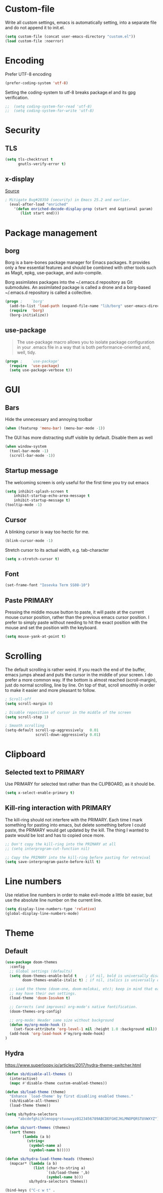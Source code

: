 * Custom-file
Write all custom settings, emacs is automatically setting, into a
separate file and do not append it to init.el.

#+BEGIN_SRC emacs-lisp
(setq custom-file (concat user-emacs-directory "custom.el"))
(load custom-file :noerror)
#+END_SRC

* Encoding
Prefer UTF-8 encoding
#+BEGIN_SRC emacs-lisp
  (prefer-coding-system 'utf-8)
#+END_SRC

Setting the coding-system to utf-8 breaks package.el and its gpg verification.
#+BEGIN_SRC emacs-lisp :tangle no
;;  (setq coding-system-for-read 'utf-8)
;;  (setq coding-system-for-write 'utf-8)
#+END_SRC

* Security
** TLS
#+BEGIN_SRC emacs-lisp
  (setq tls-checktrust t
        gnutls-verify-error t)
#+END_SRC

** x-display
[[http://seclists.org/oss-sec/2017/q3/422][Source]]

#+BEGIN_SRC emacs-lisp
; Mitigate Bug#28350 (security) in Emacs 25.2 and earlier.
  (eval-after-load "enriched"
    '(defun enriched-decode-display-prop (start end &optional param)
       (list start end)))
#+END_SRC

* Package management
** borg
Borg is a bare-bones package manager for Emacs packages. It provides
only a few essential features and should be combined with other tools
such as Magit, epkg, use-package, and auto-compile.

Borg assimilates packages into the ~/.emacs.d repository as Git
submodules. An assimilated package is called a drone and a borg-based
~/.emacs.d repository is called a collective.
#+END_QUOTE

#+BEGIN_SRC emacs-lisp
  (progn ;    `borg'
    (add-to-list 'load-path (expand-file-name "lib/borg" user-emacs-directory))
    (require  'borg)
    (borg-initialize))
#+END_SRC

** use-package
#+BEGIN_QUOTE
The use-package macro allows you to isolate package configuration in
your .emacs file in a way that is both performance-oriented and, well,
tidy.
#+END_QUOTE

#+BEGIN_SRC emacs-lisp
  (progn ;    `use-package'
    (require  'use-package)
    (setq use-package-verbose t))
#+END_SRC

* GUI
** Bars
Hide the unnecessary and annoying toolbar
#+BEGIN_SRC emacs-lisp
  (when (featurep 'menu-bar) (menu-bar-mode -1))
#+END_SRC

The GUI has more distracting stuff visible by default. Disable them as well
#+BEGIN_SRC emacs-lisp
  (when window-system
    (tool-bar-mode -1)
    (scroll-bar-mode -1))
#+END_SRC

** Startup message
The welcoming screen is only useful for the first time you try out emacs

#+BEGIN_SRC emacs-lisp
  (setq inhibit-splash-screen t
      inhibit-startup-echo-area-message t
      inhibit-startup-message t)
  (tooltip-mode -1)
#+END_SRC

** Cursor
A blinking cursor is way too hectic for me.
#+BEGIN_SRC emacs-lisp
  (blink-cursor-mode -1)
#+END_SRC

Stretch cursor to its actual width, e.g. tab-character
#+BEGIN_SRC emacs-lisp
(setq x-stretch-cursor t)
#+END_SRC

** Font
#+BEGIN_SRC emacs-lisp
  (set-frame-font "Iosevka Term SS08-10")
#+END_SRC

** Paste PRIMARY
Pressing the middle mouse button to paste, it will paste at the current mouse cursor position, rather than the previous emacs cursor position. I prefer to simply paste without needing to hit the exact position with the mouse and set the position with the keyboard.

#+BEGIN_SRC emacs-lisp
  (setq mouse-yank-at-point t)
#+END_SRC

* Scrolling
The default scrolling is rather weird. If you reach the end of the buffer, emacs jumps ahead and puts the cursor in the middle of your screen.
I do prefer a more common way. If the bottom is almost reached (scroll-margin), just do normal scrolling, line by line.
On top of that, scroll smoothly in order to make it easier and more pleasant to follow.

#+BEGIN_SRC emacs-lisp
  ; Scroll-off
  (setq scroll-margin 8)

  ; Disable reposition of cursor in the middle of the screen
  (setq scroll-step 1)

  ; Smooth scrolling
  (setq-default scroll-up-aggressively   0.01
                scroll-down-aggressively 0.01)
#+END_SRC

* Clipboard
** Selected text to PRIMARY
Use PRIMARY for selected text rather than the CLIPBOARD, as it should be.

#+BEGIN_SRC emacs-lisp
(setq x-select-enable-primary t)
#+END_SRC

** Kill-ring interaction with PRIMARY
The kill-ring should not interfere with the PRIMARY.
Each time I mark something for pasting into emacs, but delete something before I could paste, the PRIMARY would get updated by the kill. The thing I wanted to paste would be lost and has to copied once more.

#+BEGIN_SRC emacs-lisp
  ;; Don't copy the kill-ring into the PRIMARY at all
  ;; (setq interprogram-cut-function nil)

  ;; Copy the PRIMARY into the kill-ring before pasting for retreival
  (setq save-interprogram-paste-before-kill t)
#+END_SRC

* Line numbers
Use relative line numbers in order to make evil-mode a little bit easier, but use the absolute line number on the current line.

#+BEGIN_SRC emacs-lisp
  (setq display-line-numbers-type 'relative)
  (global-display-line-numbers-mode)
#+END_SRC

* Theme
** Default
#+BEGIN_SRC emacs-lisp
  (use-package doom-themes
    :config
    ;; Global settings (defaults)
    (setq doom-themes-enable-bold t    ; if nil, bold is universally disabled
          doom-themes-enable-italic t) ; if nil, italics is universally disabled

    ;; Load the theme (doom-one, doom-molokai, etc); keep in mind that each theme
    ;; may have their own settings.
    (load-theme 'doom-Iosvkem t)

    ;; Corrects (and improves) org-mode's native fontification.
    (doom-themes-org-config)

    ;; org-mode: Header same size without background
    (defun my/org-mode-hook ()
      (set-face-attribute 'org-level-1 nil :height 1.0 :background nil))
    (add-hook 'org-load-hook #'my/org-mode-hook)
  )
#+END_SRC

** Hydra
https://www.superloopy.io/articles/2017/hydra-theme-switcher.html

#+BEGIN_SRC emacs-lisp
(defun sb/disable-all-themes ()
  (interactive)
  (mapc #'disable-theme custom-enabled-themes))

(defun sb/load-theme (theme)
  "Enhance `load-theme' by first disabling enabled themes."
  (sb/disable-all-themes)
  (load-theme theme))

(setq sb/hydra-selectors
      "abcdefghijklmnopqrstuvwxyz0123456789ABCDEFGHIJKLMNOPQRSTUVWXYZ")

(defun sb/sort-themes (themes)
  (sort themes
        (lambda (a b)
          (string<
           (symbol-name a)
           (symbol-name b)))))

(defun sb/hydra-load-theme-heads (themes)
  (mapcar* (lambda (a b)
             (list (char-to-string a)
                   `(sb/load-theme ',b)
                   (symbol-name b)))
           sb/hydra-selectors themes))

(bind-keys ("C-c w t" .
            (lambda ()
              (interactive)
              (call-interactively
               (eval `(defhydra sb/hydra-select-themes
                        (:hint nil :color pink)
                        "Select Theme"
                        ,@(sb/hydra-load-theme-heads
                           (sb/sort-themes
                            (custom-available-themes)))
                        ("DEL" (sb/disable-all-themes))
                        ("RET" nil "done" :color blue)))))))

#+END_SRC

* No-littering
#+BEGIN_SRC emacs-lisp
  (use-package no-littering
    :config
    (require 'recentf)
    (add-to-list 'recentf-exclude no-littering-var-directory)
    (add-to-list 'recentf-exclude no-littering-etc-directory))
#+END_SRC

* Mode line
** doom-modeline
#+BEGIN_SRC emacs-lisp
  (use-package doom-modeline
    :hook (after-init . doom-modeline-init)
    :config
    (setq doom-modeline-height 15
          column-number-mode t))
#+END_SRC

** spaceline
#+BEGIN_SRC emacs-lisp
  (use-package spaceline-config
    :disabled t
    :config
    ;;(spaceline-emacs-theme)
    (spaceline-spacemacs-theme)
    (setq spaceline-highlight-face-func 'spaceline-highlight-face-evil-state))
#+END_SRC

#+BEGIN_SRC emacs-lisp
  (use-package spaceline-all-the-icons
    :disabled t
    :after spaceline
    :config (spaceline-all-the-icons-theme)
    (setq spaceline-responsive nil
          powerline-text-scale-factor 1.0
          ;; Known bug in all-the-icons font: separators don't align well
          ;; spaceline-all-the-icons-separator-type 'wave)
          spaceline-all-the-icons-separator-type 'none)
    (spaceline-toggle-all-the-icons-buffer-size-off))
#+END_SRC

* Backups
You probably can't have enough backups, keep a few versions around in your emacs-directory "backups".
In case no-littering is being used, store in in its var directory

#+BEGIN_SRC emacs-lisp
  (if (boundp 'no-littering-var-directory)
      (defvar --backup-directory (concat no-littering-var-directory "backups/"))
    (defvar --backup-directory (concat user-emacs-directory "backups/")))

  (if (not (file-exists-p --backup-directory))
          (make-directory --backup-directory t))
  (setq backup-directory-alist `(("." . ,--backup-directory)))
  (setq make-backup-files t               ; backup of a file the first time it is saved.
        backup-by-copying t               ; don't clobber symlinks
        version-control t                 ; version numbers for backup files
        delete-old-versions t             ; delete excess backup files silently
        delete-by-moving-to-trash t
        kept-old-versions 6               ; oldest versions to keep when a new numbered backup is made (default: 2)
        kept-new-versions 9               ; newest versions to keep when a new numbered backup is made (default: 2)
        )
#+END_SRC

* Autosave
Autosaves might come in handy, but stop spreading #filename#-files
everywhere. Put them all together in your emacs-directory under
auto-saves. In case the package no-littering is being used, use its
var-directory instead

#+BEGIN_SRC emacs-lisp
  (if (boundp 'no-littering-var-directory)
      (defvar --auto-save-directory (concat no-littering-var-directory "auto-save/"))
    (defvar --auto-save-directory (concat user-emacs-directory "auto-save/")))

  (if (not (file-exists-p --auto-save-directory))
          (make-directory --auto-save-directory t))
  (setq auto-save-file-name-transforms
      `((".*" ,--auto-save-directory t)))
  (setq auto-save-default t               ; auto-save every buffer that visits a file
        auto-save-timeout 60              ; number of seconds idle time before auto-save (default: 30)
        auto-save-interval 300            ; number of keystrokes between auto-saves (default: 300)
  )
#+END_SRC

* Lock Files
#+BEGIN_QUOTE
Emacs keeps track of files that you are currently editing by creating
a symbolic link that looks like .#-emacsa08196. Unlike AutoSave files
or BackupFiles, these cannot be moved to a different directory.
#+END_QUOTE

#+BEGIN_SRC emacs-lisp
(setq create-lockfiles nil)
#+END_SRC

* Undo
A really handy feature from vim is undo-tree. A undo-tree saves your history as a tree rather than a single time-line.
That way you can't destroy your progress if you go back in your history and make a change. You only split your undo-tree at that point in multiple branches.
The Emacs version is however a little unstable.

#+BEGIN_SRC emacs-lisp
  (use-package undo-tree
    :config
    (if (not (boundp 'no-littering-var-directory))
        (progn
          (defvar --undo-directory (concat user-emacs-directory "undo"))
          (setq undo-tree-history-directory-alist `(("." . ,--undo-directory)))))

    (setq undo-tree-auto-save-history t
          undo-tree-enable-undo-in-region nil
          undo-tree-visualizer-timestamps t
          undo-tree-visualizer-diff t)
    (global-undo-tree-mode))
#+END_SRC

* Revert
Automatically update buffer when the file was changed on disk

#+BEGIN_SRC emacs-lisp
  (global-auto-revert-mode 1)
#+END_SRC

* yes/no to y/n
Time is limited...

#+BEGIN_SRC emacs-lisp
(fset 'yes-or-no-p 'y-or-n-p)
#+END_SRC

* Buffer management
#+BEGIN_SRC emacs-lisp
(require 'uniquify)
(setq uniquify-buffer-name-style 'post-forward)
(setq uniquify-after-kill-buffer-p t)
#+END_SRC

** ibuffer
Replace the default buffer list with a nicer view

#+BEGIN_SRC emacs-lisp
  (require 'ibuffer)
  (global-set-key (kbd "C-x C-b") 'ibuffer)
#+END_SRC

** Perspective
#+BEGIN_QUOTE
This package provides tagged workspaces in Emacs, similar to
workspaces in windows managers such as Awesome and XMonad (and
somewhat similar to multiple desktops in Gnome or Spaces in OS X).
#+END_QUOTE

#+BEGIN_SRC emacs-lisp
    (use-package perspective
      :disabled t
      :init
      (persp-mode))
#+END_SRC

** Eyebrowse
Manage your window configuration in tabs.

#+BEGIN_SRC emacs-lisp
  (use-package eyebrowse
    :disabled t
    :diminish eyebrowse-mode
    :init
    (setq eyebrowse-keymap-prefix (kbd "C-c w"))
    (eyebrowse-mode t))
#+END_SRC

** windmove
Move point from window to window using Shift and the arrow keys

#+BEGIN_SRC emacs-lisp
  (when (fboundp 'windmove-default-keybindings)
    (windmove-default-keybindings))
#+END_SRC

** winner-mode
Allows to 'undo'/'redo' changes in the window configuration with the
key commands ‘C-c left’ and ‘C-c right’.

#+BEGIN_SRC emacs-lisp
  (when (fboundp 'winner-mode)
    (winner-mode 1))
#+END_SRC

** ace-window
Switch window in a precise manner

#+BEGIN_SRC emacs-lisp
  (use-package ace-window
    ;; :bind (("C-x C-o" . ace-window)
    ;;        ("C-x o" . ace-window))
    :config
    (setq aw-keys '(?j ?k ?l ?u ?i ?o ?p ?n ?m)))
#+END_SRC

* Garbage collection
** Startup
In init.el, the following encapsuates everything else to disable GC on startup

#+BEGIN_SRC emacs-lisp :tangle no
  (let ((gc-cons-threshold most-positive-fixnum))
    ;; existing init code
    )
#+END_SRC

** Minibuffer
Disable GC while minibuffer is open for helm and others
[[http://bling.github.io/blog/2016/01/18/why-are-you-changing-gc-cons-threshold/][Source]]

#+BEGIN_SRC emacs-lisp
(defun my-minibuffer-setup-hook ()
  (setq gc-cons-threshold most-positive-fixnum))

(defun my-minibuffer-exit-hook ()
  (setq gc-cons-threshold 800000))

(add-hook 'minibuffer-setup-hook #'my-minibuffer-setup-hook)
(add-hook 'minibuffer-exit-hook #'my-minibuffer-exit-hook)
#+END_SRC

* Ivy, Counsel & Swiper
#+BEGIN_QUOTE
Ivy is a generic completion mechanism for Emacs. While it operates
similarly to other completion schemes such as icomplete-mode, Ivy aims
to be more efficient, smaller, simpler, and smoother to use yet highly
customizable.
#+END_QUOTE

#+BEGIN_SRC emacs-lisp
  (use-package ivy
    :init
    (ivy-mode 1)
    :config
    (define-key ivy-minibuffer-map (kbd "C-h") 'ivy-backward-delete-char)
    (setq ivy-use-virtual-buffers t
          ivy-display-style 'fancy
          enable-recursive-minibuffers t)
    :bind (:map ivy-minibuffer-map
                ("C-r" . ivy-previous-line-or-history)
                ("M-r" . ivy-reverse-i-search)
                ("M-y" . ivy-next-line))
    :bind (:map ivy-switch-buffer-map
                ("C-k" . ivy-switch-buffer-kill)))
#+END_SRC

** Counsel
Enable fuzzy search in the autocompletion of M-x as well as some other useful commands

#+BEGIN_SRC emacs-lisp
    (use-package counsel
      :after ivy
      :bind
      (("M-y" . counsel-yank-pop)
       ("M-x" . counsel-M-x)
       ("C-x C-f" . counsel-find-file)))
#+END_SRC

** Swiper
Swiper makes the default search with C-s really neat.

#+BEGIN_SRC emacs-lisp
  (use-package swiper
    :after evil
    :after ivy
    :bind
    ("\C-s" . swiper))
#+END_SRC

** Ivy-rich
#+BEGIN_SRC emacs-lisp
  (use-package ivy-rich
    :after ivy
    :init
    (ivy-rich-mode 1))
#+END_SRC

** Fuzzy match
#+BEGIN_SRC emacs-lisp
  (use-package flx
    :disabled t
    :init
    (setq ivy-re-builders-alist
        '((ivy-switch-buffer . ivy--regex-plus)
          (t . ivy--regex-fuzzy))))
#+END_SRC

* Project management
#+BEGIN_SRC emacs-lisp
  (use-package projectile
    :bind (:map projectile-mode-map
                ("C-c p" . 'projectile-command-map))
    :config
    (setq projectile-globally-ignored-directories
          (append '(".git"
                    ".ccls-cache"
                    ".cquery_cached_index"
                    "build"
                    "target"
                    "venv")))
    (projectile-mode))
#+END_SRC

** Ivy integration
#+BEGIN_QUOTE
Projectile has native support for using ivy as its completion system. Counsel-projectile provides further ivy integration into projectile by taking advantage of ivy's support for selecting from a list of actions and applying an action without leaving the completion session. Concretely, counsel-projectile defines replacements for existing projectile commands as well as new commands that have no projectile counterparts. A minor mode is also provided that adds key bindings for all these commands on top of the projectile key bindings.
#+END_QUOTE

#+BEGIN_SRC emacs-lisp
  (use-package counsel-projectile
    :after ivy
    :config
    (counsel-projectile-mode))
#+END_SRC

** Silversearcher dependency
#+BEGIN_SRC emacs-lisp
  (use-package ag)
#+END_SRC

* Evil-Mode (VIM)

#+BEGIN_SRC emacs-lisp
  (use-package evil
    :init
    :config
    (evil-mode 1)
    (evil-define-key 'normal org-mode-map (kbd "TAB") 'org-cycle) ; cycle
    :bind (:map evil-normal-state-map
                ("j" . evil-next-visual-line)
                ("k" . evil-previous-visual-line)
                ("*" . (lambda () (interactive) (swiper (format "\\<%s\\>" (thing-at-point 'symbol)))))
                ("#" . (lambda () (interactive) (swiper (format "\\<%s\\>" (thing-at-point 'word)))))
           :map evil-insert-state-map
                ("C-h" . delete-backward-char)))
#+END_SRC

** Leader
Add a leader key
#+BEGIN_SRC emacs-lisp
  (use-package evil-leader
    :after evil
    :config
    (global-evil-leader-mode)
    (evil-leader/set-leader ",")
    (evil-leader/set-key
      "e" 'counsel-find-file
      "b" 'ivy-switch-buffer
      "B" 'ivy-switch-buffer-other-window
      "k" 'kill-buffer))
#+END_SRC

** Surround
#+BEGIN_SRC emacs-lisp
  (use-package evil-surround
    :after evil
    :config
    (global-evil-surround-mode 1))
#+END_SRC

** Exit insert mode with 'jk'
Exit insert mode by rolling over 'j', 'k'. Since it's not common (for me) to
press these keys consecutively, this is a comfortable way of exiting insert mode.
#+BEGIN_SRC emacs-lisp
  (use-package key-chord
    :after evil
    :config
    (setq key-chord-two-keys-delay 0.5)
    (key-chord-define evil-insert-state-map "jk" 'evil-normal-state)
    (key-chord-mode 1))
#+END_SRC

** Comments
It is really handy to mark regions as comments based on the source file type
#+BEGIN_SRC emacs-lisp
  (use-package evil-commentary
    :after evil
    :config
    (evil-commentary-mode))
#+END_SRC

** Matchit
Use '%' to jump between matching tags
#+BEGIN_SRC emacs-lisp
  (use-package evil-matchit
    :after evil
    :config
    (global-evil-matchit-mode 1))
#+END_SRC

** Args
Enable arguments as motion and text objects
#+BEGIN_SRC emacs-lisp
      (use-package evil-args
        :config
        (define-key evil-inner-text-objects-map "a" 'evil-inner-arg)
        (define-key evil-outer-text-objects-map "a" 'evil-outer-arg))
#+END_SRC

** Goggles
A little animation when you yank/kill something so that you see the scope of
that operation
#+BEGIN_SRC emacs-lisp
      (use-package evil-goggles
        :config
        (evil-goggles-mode)

        ;; optionally use diff-mode's faces; as a result, deleted text
        ;; will be highlighed with `diff-removed` face which is typically
        ;; some red color (as defined by the color theme)
        ;; other faces such as `diff-added` will be used for other actions
        (evil-goggles-use-diff-faces))
#+END_SRC

** evil-snipe
Evil-snipe emulates vim-seek and/or vim-sneak in evil-mode. It provides 2-character motions for quickly (and more accurately) jumping around text.
#+BEGIN_SRC emacs-lisp
  (use-package evil-snipe
    :after evil
    :init
    (evil-snipe-mode +1)
    :config
    (evil-snipe-override-mode 1)
    (setq evil-snipe-scope 'visible))
#+END_SRC

* Hydra
#+BEGIN_SRC emacs-lisp
  (use-package hydra)
#+END_SRC

** Window
#+BEGIN_SRC emacs-lisp
  (defhydra hydra-window ()
     "
  Movement^^        ^Split^         ^Switch^      ^Resize^
  ----------------------------------------------------------------
  _h_ ←           _v_ertical      _b_uffer        _q_ X←
  _j_ ↓           _x_ horizontal  _f_ind files    _w_ X↓
  _k_ ↑           _z_ undo        _a_ce 1         _e_ X↑
  _l_ →           _Z_ reset       _s_wap          _r_ X→
  _F_ile project  _D_lt Other     _S_ave          max_i_mize
  _SPC_ cancel    _o_nly this     _d_elete
  "
     ("h" windmove-left )
     ("j" windmove-down )
     ("k" windmove-up )
     ("l" windmove-right )
     ("q" hydra-move-splitter-left)
     ("w" hydra-move-splitter-down)
     ("e" hydra-move-splitter-up)
     ("r" hydra-move-splitter-right)
     ("b" ivy-switch-buffer)
     ("f" counsel-find-file)
     ("F" projectile-find-file)
     ("a" (lambda ()
            (interactive)
            (ace-window 1)
            (add-hook 'ace-window-end-once-hook
                      'hydra-window/body))
         )
     ("v" (lambda ()
            (interactive)
            (split-window-right)
            (windmove-right))
         )
     ("x" (lambda ()
            (interactive)
            (split-window-below)
            (windmove-down))
         )
     ("s" (lambda ()
            (interactive)
            (ace-window 4)
            (add-hook 'ace-window-end-once-hook
                      'hydra-window/body)))
     ("S" save-buffer)
     ("d" delete-window)
     ("D" (lambda ()
            (interactive)
            (ace-window 16)
            (add-hook 'ace-window-end-once-hook
                      'hydra-window/body))
         )
     ("o" delete-other-windows)
     ("i" ace-maximize-window)
     ("z" (progn
            (winner-undo)
            (setq this-command 'winner-undo))
     )
     ("Z" winner-redo)
     ("SPC" nil))

  (global-set-key (kbd "C-c t") #'hydra-window/body)
#+END_SRC

** Often used files
#+BEGIN_SRC emacs-lisp
  (defhydra hydra-edit-often (:hint nil)

    "Edit often used files"
    ("e"  (find-file "~/.emacs.d/config.org") "emacs" :color blue)
    ("i"  (find-file "~/.emacs.d/org/inbox.org") "inbox" :color blue)
    ("w"  (find-file "~/.emacs.d/org/work.org") "work" :color blue)
    ("h"  (find-file "~/.emacs.d/org/home.org") "home" :color blue)

    ("q"   quit-window "quit" :color teal))

  (global-set-key (kbd "C-c n") #'hydra-edit-often/body)
#+END_SRC

* Which-key
When you pause in the middle of a key-combo, display a available
keybindings that you could continue with.

#+BEGIN_SRC emacs-lisp
  (use-package which-key
    :defer 0.2
    :diminish
    :config (which-key-mode))
#+END_SRC

* Spell checking
Enable on the fly spell checking with a special mode for source code to check in comments

#+BEGIN_SRC emacs-lisp
  (add-hook 'text-mode-hook 'turn-on-flyspell)
  (add-hook 'prog-mode-hook 'flyspell-prog-mode)
#+END_SRC

* Markdown-Mode
#+BEGIN_SRC emacs-lisp
  (use-package markdown-mode
    :defer t
    :commands
    (markdown-mode gfm-mode)
    :mode
    (("README\\.md\\'" . gfm-mode)
    ("\\.md\\'" . markdown-mode)
    ("\\.markdown\\'" . markdown-mode))
    :init
    (setq markdown-command "multimarkdown"))
#+END_SRC

* Org-Mode
** Autosave on task changes
[[https://emacs.stackexchange.com/questions/21754/how-to-automatically-save-all-org-files-after-marking-a-repeating-item-as-done-i][Source]]

#+BEGIN_SRC emacs-lisp
  (defmacro η (fnc)
    "Return function that ignores its arguments and invokes FNC."
    `(lambda (&rest _rest)
       (funcall ,fnc)))

  (advice-add 'org-deadline       :after (η #'org-save-all-org-buffers))
  (advice-add 'org-schedule       :after (η #'org-save-all-org-buffers))
  (advice-add 'org-store-log-note :after (η #'org-save-all-org-buffers))
  (advice-add 'org-todo           :after (η #'org-save-all-org-buffers))
#+END_SRC

** Misc

#+BEGIN_SRC emacs-lisp
  (setq org-directory "~/.emacs.d/org/")

  ;; Wrap lines
  (add-hook 'org-mode-hook 'visual-line-mode)
  ;; Force smart indentation
  (add-hook 'org-mode-hook 'org-indent-mode)

  ; Highight codeblocks
  (setq org-src-fontify-natively t
        org-src-tab-acts-natively t)

  ;; Set default column view headings: Task Total-Time Time-Stamp
  (setq org-columns-default-format "%50ITEM(Task) %10CLOCKSUM %16TIMESTAMP_IA")

  ;; Enable automatic line breaking
  (add-hook 'org-mode-hook 'auto-fill-mode)
#+END_SRC

** Bibtex
#+BEGIN_SRC emacs-lisp
  (use-package org-ref
    :defer t
    :commands
    (org-ref)
    :init
    (setq org-ref-completion-library 'org-ref-ivy-cite)
    :config
    (require 'org-ref-pdf)
    (setq reftex-default-bibliography '("~/.emacs.d/bibliography/references.bib"))
    (setq org-ref-bibliography-notes "~/.emacs.d/bibliography/notes.org"
          org-ref-default-bibliography '("~/.emacs.d/bibliography/references.bib")
          org-ref-pdf-directory "~/uni/Master/Thesis/paper/")
  )
#+END_SRC

** States & Tags
Startgroup-endgroup tags are mutually exclusive. You can't be at the
same place at the same time.

#+BEGIN_SRC emacs-lisp
    ;; Tags
  (setq org-tag-alist '((:startgroup)
                        ("@errand" . ?e)
                        ("@uni" . ?u)
                        ("@work" . ?w)
                        ("@home" . ?H)
                        (:endgroup)
                        ("PHONE" . ?p)
                        ("Emacs" . ?c)
                        ("EMAIL" .?m)
                        ("READING" .?r)
                        ("FLAGGED" .??)
                        ("PERSONAL" .?P)
                        ("NOTE" .?n)
                        ("UNI" .?U)
                        ("WORK" .?W)
                        ))

    ;; States
    (setq org-todo-keywords
           '((sequence "TODO(t)"
                       "NEXT(n)"
                       "WAIT(w@/!)"
                       "SOMEDAY(s/!)"
                       "PROJ(p)"
                       "|"
                       "DONE(d@/!)"
                       "CANCELED(c@)")))
#+END_SRC
** Babel
Enable the execution of python code blocks inside org-mode

#+BEGIN_SRC emacs-lisp
  (org-babel-do-load-languages
   'org-babel-load-languages
   '((python . t)
     (shell . t)
     (dot . t)))
#+END_SRC

** Open code in same window
When editing a code block with C-c ', open it in the current window.

#+BEGIN_SRC emacs-lisp
(setq org-src-window-setup 'current-window)
#+END_SRC

** Capture
#+BEGIN_SRC emacs-lisp
  (setq org-default-inbox-file (concat org-directory "inbox.org"))
  (setq org-default-notes-file (concat org-directory "/notes.org"))
  (setq org-default-journal-file (concat org-directory "/journal.org"))

  (define-key global-map "\C-cc" 'org-capture)
  ;; Insert mode in capture mode
  (add-hook 'org-capture-mode-hook 'evil-insert-state)
  ;; Insert mode when adding headers
  (add-hook 'org-insert-heading-hook 'evil-insert-state)
#+END_SRC

*** Capture-Templates
**** Initialize
#+BEGIN_SRC emacs-lisp
  (setq org-capture-templates nil)
#+END_SRC

**** Article (a)
#+BEGIN_SRC emacs-lisp
  (add-to-list 'org-capture-templates
               '("a" "Article" entry
                 (file+headline org-default-inbox-file "Article")
                 "* %^{Title} %(org-set-tags)  :article: \n:PROPERTIES:\n:Created: %U\n:Linked: %a\n:END:\n%i\nBrief description:\n%?"
                 :prepend t
                 :empty-lines 1
                 :created t))
#+END_SRC

**** Book (b)
#+BEGIN_SRC emacs-lisp
  (add-to-list 'org-capture-templates
               '("b" "Books to read" entry
                 (file org-default-inbox-file)
                 "* %^{Title}\nby %^{Author}\n%^{Link}\nAdded: %U\n%^{Description}"))
#+END_SRC

**** Code (C)
#+BEGIN_SRC emacs-lisp
  (add-to-list 'org-capture-templates
               '("C" "Code" entry
                 (file org-default-inbox-file)
                 "* %^{TITLE} %(org-set-tags)  :code:\n:PROPERTIES:\n:Created: %U\n:END:\n%i\#+BEGIN_SRC %^{language}\n%?\n\#END_SRC"
                 :prepend t
                 :empty-lines 1
                 :created t
                 :kill-buffer t))
#+END_SRC

**** Todo (t)
#+BEGIN_SRC emacs-lisp
  (add-to-list 'org-capture-templates
               '("t" "Todo [inbox]" entry
                 (file org-default-inbox-file)
                 "* TODO %?\n%U\n%a\n"
                 :clock-in t
                 :clock-resume t))
#+END_SRC

**** Habit (h)
#+BEGIN_SRC emacs-lisp
  (add-to-list 'org-capture-templates
               '("h" "Habit" entry
                 (file org-default-inbox-file)
                 "* NEXT %?\n%U\n%a\nSCHEDULED: %(format-time-string \"%<<%Y-%m-%d %a .+1d/3d>>\")\n:PROPERTIES:\n:STYLE: habit\n:REPEAT_TO_STATE: NEXT\n:END:\n"))
#+END_SRC

**** Meeting (m)
#+BEGIN_SRC emacs-lisp
  (add-to-list 'org-capture-templates
               '("m" "Meeting" entry
                 (file org-default-inbox-file)
                 "* MEETING with %? :MEETING:\n%t"
                 :clock-in t
                 :clock-resume t))
#+END_SRC

**** Phone call (p)
#+BEGIN_SRC emacs-lisp
  (add-to-list 'org-capture-templates
               '("p" "Phone call" entry
                 (file org-default-inbox-file)
                 "* PHONE %? :PHONE:\n%U"
                 :clock-in t
                 :clock-resume t))
#+END_SRC

**** Journal (j)
#+BEGIN_SRC emacs-lisp
  (add-to-list 'org-capture-templates
               '("j" "Journal" entry
                  (file+datetree org-default-journal)
                  "* %?\n%U\n"
                  :clock-in t
                  :clock-resume t))
#+END_SRC

**** Note to currently clocked (n)
#+BEGIN_SRC emacs-lisp
  (add-to-list 'org-capture-templates
               '("n" "Note to currently clocked" entry
                 (clock)
                 "* %? :NOTE:\n%U\n%a\n"))
#+END_SRC

**** Note (N)
#+BEGIN_SRC emacs-lisp
  (add-to-list 'org-capture-templates
               '("N" "Notes" entry
                 (file+datetree org-default-notes-file)
                 "* %? :NOTE:\n%U\n%a\n"
                 :clock-in t
                 :clock-resume t))
#+END_SRC

** Clocking
*** Set NEXT when clocking in
When a task gets clocked in, automatically set its state to NEXT.

#+BEGIN_SRC emacs-lisp
  (defun clock-in-to-next (kw)
    "Switch a task from TODO to NEXT when clocking in.
     Switch projects and subprojects from NEXT back to TODO"
    (when (not (and (boundp 'org-capture-mode) org-capture-mode))
      (cond
       ((member (org-get-todo-state) (list "TODO"))
        "NEXT")
       ((member (org-get-todo-state) (list "NEXT"))
        "TODO"))))

  (setq org-clock-in-switch-to-state 'clock-in-to-next)
#+END_SRC

*** Automatically clock out when DONE
When a tasks gets flagged as done, automatically clock out of that
tasks.

#+BEGIN_SRC emacs-lisp
  (setq org-clock-out-when-done t)
#+END_SRC

*** Timer time-out when idle
If idle for more than 15 minutes, resolve the things by asking what to
do with the clock time.

#+BEGIN_SRC emacs-lisp
  (setq org-clock-idle-time 15)
#+END_SRC

*** Effort estimate selection
Make common times available to quickly select

#+BEGIN_SRC emacs-lisp
  (setq org-global-properties
        '(("Effort_ALL" .
           "0:10 0:15 0:20 0:30 0:45 1:00 2:00 3:00 4:00")))
#+END_SRC

*** Hydra
Make common clocking options available on F2.

#+BEGIN_SRC emacs-lisp
  (defhydra hydra-org (:color blue :timeout 12 :columns 4)
    "Org commands"
    ("i" (lambda () (interactive) (org-clock-in '(4))) "Clock in")
    ("o" org-clock-out "Clock out")
    ("q" org-clock-cancel "Cancel a clock")
    ("<f2>" org-clock-in-last "Clock in the last task")
    ("j" (lambda () (interactive) (org-clock-goto '(4))) "Go to a clock")
    ("m" make-this-message-into-an-org-todo-item "Flag and capture this message"))

  (global-set-key (kbd "<f2>") 'hydra-org/body)
#+END_SRC

** Agenda
*** Shortcuts
Have the default agenda-view one key away is really helpful to
reference it regularly

#+BEGIN_SRC emacs-lisp
  (global-set-key (kbd "<f1>")
                  '(lambda (&optional arg) (interactive "P")
                     (org-agenda arg " ")))
#+END_SRC

#+BEGIN_SRC emacs-lisp
  (setq org-agenda-files (list org-directory))
  (define-key global-map "\C-ca" 'org-agenda)
#+END_SRC

*** Habit
#+BEGIN_SRC emacs-lisp
  (require 'org-habit)
  (setq org-modules '(org-habit))
  (setq org-habit-show-habits-only-for-today t)
  (add-hook 'org-agenda-mode-hook
            (lambda ()
              (define-key org-agenda-mode-map "j" 'org-agenda-next-item)
              (define-key org-agenda-mode-map "k" 'org-agenda-previous-item)
              ))
#+END_SRC

*** Views
#+BEGIN_SRC emacs-lisp
  ;; Compact the block agenda view
  (setq org-agenda-compact-blocks t)
  ;; Hide tags that are already the category
  (setq org-agenda-hide-tags-regexp "work\\|home\\|uni\\|Emacs")
#+END_SRC

**** Super-Agenda
#+BEGIN_SRC emacs-lisp
  (use-package org-super-agenda
    :config (org-super-agenda-mode))
#+END_SRC

**** Custom views
#+BEGIN_SRC emacs-lisp
  ;; Custom agenda command definitions
  (setq org-agenda-custom-commands
        '(("h" "Habits" agenda "STYLE=\"habit\""
           ((org-agenda-overriding-header "Habits")
            (org-agenda-sorting-strategy
             '(todo-state-down effort-up category-keep))))
          ("N" "Notes" tags "NOTE"
           ((org-agenda-overriding-header "Notes")
            (org-tags-match-list-sublevels t)))
          ("U" "Export Schedule" ((agenda "" ((org-agenda-overriding-header "Today's Schedule:")
                                              (org-agenda-span 'day)
                                              (org-agenda-ndays 1)
                                              (org-agenda-start-on-weekday nil)
                                              (org-agenda-start-day "+0d")
                                              (org-agenda-todo-ignore-deadlines nil)))
                                  (tags-todo "-INACTIVE-CANCELLED-ARCHIVE/!NEXT"
                                             ((org-agenda-overriding-header "Next Tasks:")
                                              ))
                                  (tags "REFILE-ARCHIVE-REFILE=\"nil\""
                                        ((org-agenda-overriding-header "Tasks to Refile:")
                                         (org-tags-match-list-sublevels nil)))
                                  (tags-todo "-INACTIVE-HOLD-CANCELLED-REFILE-ARCHIVEr/!"
                                             ((org-agenda-overriding-header "Active Projects:")
                                              (org-agenda-skip-function #'my-org-agenda-skip-all-siblings-but-first)))
                                  )
           ((org-agenda-start-with-log-mode t)
            (org-agenda-log-mode-items '(clock))
            (org-agenda-todo-ignore-deadlines 'near)
            (org-agenda-todo-ignore-scheduled t)))
          ("x" "Simple agenda" ((agenda "") (alltodo))
           ((org-agenda-ndays 10)
            (org-agenda-start-on-weekday nil)
            (org-agenda-start-day "-1d")
            (org-agenda-start-with-log-mode t)
            (org-agenda-log-mode-items '(closed clock state)))
           )

        (")" "Block agenda"
           ((tags-todo "+@phone")
            (tags-todo "+@work")
            (tags-todo "+@home"))
            (tags-todo "+@uni")
            (tags-todo "+@coding")
            (tags-todo "+@writing")
            (tags-todo "+@computer")
           ((org-agenda-sorting-strategy '(priority-down effort-down))
            (sacha/org-agenda-limit-items nil)))

          (" " "Super agenda" (
                               (agenda "" ((org-agenda-span 'day)

                        (org-super-agenda-groups
                         '((:name "Today"
                                  :time-grid t
                                  :date today
                                  :todo "TODAY"
                                  :scheduled today
                                  :order 1
                                  )))))
            (alltodo "" ((org-agenda-overriding-header "")
                         (org-super-agenda-groups
                          '((:name "Next to do"
                                   :todo "NEXT"
                                   :order 1)
                            (:name "Important"
                                   :tag "Important"
                                   :priority "A"
                                   :order 6)
                            (:name "Due Today"
                                   :deadline today
                                   :order 2)
                            (:name "Due Soon"
                                   :deadline future
                                   :order 8)
                            (:name "Overdue"
                                   :deadline past
                                   :order 7)
                            (:name "Assignments"
                                   :tag "Assignment"
                                   :order 10)
                            (:name "work"
                                   :tag "work"
                                   :order 12)
                            (:name "uni"
                                   :tag "uni"
                                   :order 14)
                            (:name "work"
                                   :tag "work"
                                   :order 14)
                            (:name "Emacs"
                                   :tag "Emacs"
                                   :order 16)
                            (:name "Research"
                                   :tag "Research"
                                   :order 18)
                            (:name "To read"
                                   :tag "Read"
                                   :order 30)

                            (:order-multi (40 (:name "Done today"
                                                     :and (:regexp "State \"DONE\""
                                                                   :log t))
                                              (:name "Clocked today"
                                                     :log t
                                                     )))
                            (:name "Waiting"
                                   :todo "WAITING"
                                   :order 20)
                            (:name "Refile"
                                   :tag "REFILE"
                                   :order 50)
                            (:name "trivial"
                                   :priority<= "C"
                                   :tag ("Trivial" "Unimportant")
                                   :todo ("SOMEDAY" )
                                   :order 90)
                            (:discard (:tag ("Chore" "Routine" "Daily")))
                            ))
                         )))
           )

          ))
#+END_SRC

** Refile
[[http://doc.norang.ca/org-mode.html#Refiling]]

#+BEGIN_SRC emacs-lisp
  ; Targets include this file and any file contributing to the agenda - up to 9 levels deep
  (setq org-refile-targets (quote ((nil :maxlevel . 9)
                                   (org-agenda-files :maxlevel . 9))))

  ; Allow refile to create parent tasks with confirmation
  (setq org-refile-allow-creating-parent-nodes (quote confirm))

  (defun exclude_done_from_refile ()
    "Exclude todo keywords with a done state from refile targets"
    (not (member (nth 2 (org-heading-components)) org-done-keywords)))

  (setq org-refile-target-verify-function 'exclude_done_from_refile)

  (evil-leader/set-key
    "a" 'org-archive-subtree-default)
#+END_SRC

** LibreOffice
*** odt
#+BEGIN_SRC emacs-lisp
  (require 'ox-odt)
#+END_SRC

*** ods
#+BEGIN_SRC emacs-lisp
  (defun org-export-to-ods ()
    (interactive)
    (let ((csv-file "data.csv"))
      (org-table-export csv-file "orgtbl-to-csv")))
#+END_SRC

** Presentation
*** Reveal.js
Export the presentation as fancy Javascript with syntax highlighting and LaTex support for formulas.

ox-reveal has some dependency issues with org-mode from melpa
#+BEGIN_SRC emacs-lisp
  (use-package ox-reveal
    :disabled t
    :init
    ;; Enable syntax highlighting
    (use-package htmlize)
    :config
    (setq org-reveal-root "file:///home/taschenb/projects/reveal.js/"
          org-reveal-theme "simple")
    (setq org-reveal-mathjax t
          org-reveal-mathjax-url "file:///home/taschenb/projects/MathJax/MathJax.js?config=TeX-AMS-MML_HTMLorMML")
  )
#+END_SRC

** LaTex
*** Preview LaTex fragments
Scale it for a better fitting integration

#+BEGIN_SRC emacs-lisp
  (setq org-format-latex-options (plist-put org-format-latex-options :scale 1.3))
#+END_SRC

*** Highlight inline LaTex
#+BEGIN_SRC emacs-lisp
  (setq org-highlight-latex-and-related '(latex))
#+END_SRC

*** tikz
For documentation work it is really helpful to have some graphical
stuff at your disposal.

Enable tikz as default package for LaTex
#+BEGIN_SRC emacs-lisp
  (add-to-list 'org-latex-packages-alist
               '("" "tikz" t))
#+END_SRC

Enable tikzpicture environment for previewing
#+BEGIN_SRC emacs-lisp
  (eval-after-load "preview"
    '(add-to-list 'preview-default-preamble "\\PreviewEnvironment{tikzpicture}" t))
#+END_SRC

Because dvipng can't handle tikz, use imagemagick
#+BEGIN_SRC emacs-lisp
   (setq org-latex-create-formula-image-program 'imagemagick)
#+END_SRC

** Timestamps in export
#+BEGIN_SRC emacs-lisp
  (defun org-export-filter-timestamp-remove-brackets (timestamp backend info)
    "removes relevant brackets from a timestamp"
    (cond
     ((org-export-derived-backend-p backend 'latex)
      (replace-regexp-in-string "[<>]\\|[][]" "" timestamp))
     ((org-export-derived-backend-p backend 'html)
      (replace-regexp-in-string "&[lg]t;\\|[][]" "" timestamp))))

  (eval-after-load 'ox '(add-to-list
                         'org-export-filter-timestamp-functions
                         'org-export-filter-timestamp-remove-brackets))

  (setq-default org-display-custom-times t)
  ;;; Before you ask: No, removing the <> here doesn't work.
  (setq org-time-stamp-custom-formats
        '("<%d %b %Y>" . "<%d/%m/%y %a %H:%M>"))
#+END_SRC

* Syntax-Checking
#+BEGIN_SRC emacs-lisp
  (use-package flycheck
    :init
    (setq flycheck-mode-line
          '(:eval
            (pcase flycheck-last-status-change
              (`not-checked nil)
              (`no-checker (propertize " -" 'face 'warning))
              (`running (propertize " " 'face 'success))
              (`errored (propertize " !" 'face 'error))
              (`finished
               (let* ((error-counts (flycheck-count-errors flycheck-current-errors))
                      (no-errors (cdr (assq 'error error-counts)))
                      (no-warnings (cdr (assq 'warning error-counts)))
                      (face (cond (no-errors 'error)
                                  (no-warnings 'warning)
                                  (t 'success))))
                 (propertize (format " %s/%s" (or no-errors 0) (or no-warnings 0))
                             'face face)))
              (`interrupted " -")
              (`suspicious '(propertize " ?" 'face 'warning)))))
    (add-hook 'after-init-hook #'global-flycheck-mode))
#+END_SRC
** Hydra
#+BEGIN_SRC emacs-lisp
  (defhydra hydra-flycheck (:color blue)
    "
    ^
    ^Flycheck^          ^Errors^            ^Checker^
    ^────────^──────────^──────^────────────^───────^─────
    _q_ quit            _p_ previous        _?_ describe
    _M_ manual          _n_ next            _d_ disable
    _v_ verify setup    _f_ check           _m_ mode
    ^^                  _l_ list            _s_ select
    ^^                  ^^                  ^^
    "
    ("q" nil)
    ("n" flycheck-previous-error :color pink)
    ("p" flycheck-next-error :color pink)
    ("?" flycheck-describe-checker)
    ("M" flycheck-manual)
    ("d" flycheck-disable-checker)
    ("f" flycheck-buffer)
    ("l" flycheck-list-errors)
    ("m" flycheck-mode)
    ("s" flycheck-select-checker)
    ("v" flycheck-verify-setup))
#+END_SRC

* Whitespaces
Trimming spaces from end of lines tends to get rather noisy if you
work in a codebase, there not everyone is trimming their code.
ws-butler solves this problem by trimming only the lines you edited.
With this you can commit proper code without annoying anyone.

#+BEGIN_SRC emacs-lisp
  (use-package ws-butler
    :config
    (ws-butler-global-mode))
#+END_SRC

* Line length
Color every character exceeding the 80 characters limit red

#+BEGIN_SRC emacs-lisp
  (setq whitespace-style '(face lines-tail))
  (add-hook 'prog-mode-hook 'whitespace-mode)
#+END_SRC

* Writegood
Writegood highlights text based on a set of weasel-words, passive-voice and duplicate words.

#+BEGIN_SRC emacs-lisp
  (use-package writegood-mode
    :commands (writegood-grade-level
               writegood-mode
               writegood-reading-ease
               writegood-version)
    :bind
      (("\C-cg" . writegood-mode)
       ("\C-c\C-gg" . writegood-grade-level)
       ("\C-c\C-ge" . writegood-reading-ease))
    :config
    (add-hook 'text-mode-hook 'writegood-mode))
#+END_SRC

* Sentence & word
By default, Emacs thinks a sentence is a full-stop followed by 2 spaces.

#+BEGIN_SRC emacs-lisp
  (setq sentence-end-double-space nil)
#+END_SRC

Treat underscore as word
#+BEGIN_SRC emacs-lisp
  ;;(modify-syntax-entry ?_ "w")
  (modify-syntax-entry ?_ "w" (standard-syntax-table))
  (add-hook 'c-mode-hook #'(lambda () (modify-syntax-entry ?_ "w")))
#+END_SRC

* Indentation
#+BEGIN_SRC emacs-lisp
  ;; Use tabs
  (setq-default indent-tabs-mode t)
  (setq default-tab-width 8)
  ;; For spaces you would do something like this:
  ;; (setq-default indent-tabs-mode nil)
  ;; (setq-default c-basic-offset 4)
#+END_SRC

** Evil tab
#+BEGIN_SRC emacs-lisp
  (define-key evil-normal-state-map (kbd "TAB") 'indent-for-tab-command)
#+END_SRC

** Editorconfig
Respect [[http://editorconfig.org/][editorconfig]] to automatically get the right style on multiple editors.

#+BEGIN_SRC emacs-lisp
  (use-package editorconfig
  :config
  (editorconfig-mode 1))
#+END_SRC

** Smart Tabs
The best indentation for C and C++ is neither tabs nor spaces, but tabs with
spaces. If you break up a line, take the indentation in the form of tabs of that
line with you and fill the rest with spaces. That way you can set the tab-width
to whatever you want and still get a perfectly aligned code. The best of both
worlds.

#+BEGIN_SRC emacs-lisp
(use-package smart-tabs-mode
  :init
    (smart-tabs-insinuate 'c 'c++))
#+END_SRC

** Aggressive indent
Automatically reindent on changes. This is really cool, but becomes rather
annoying if a code base has some ugly and weird alignment stuff going on.

#+BEGIN_SRC emacs-lisp
  (use-package aggressive-indent
    :disabled t
    :init
    (global-aggressive-indent-mode 1))
#+END_SRC

* Code folding
#+BEGIN_SRC emacs-lisp
  (use-package hideshow
    :defer t
    :diminish hs-minor-mode
    :config
    (add-hook 'prog-mode-hook 'hs-minor-mode))

  (defun toggle-fold ()
    (interactive)
    (save-excursion
      (end-of-line)
      (hs-toggle-hiding)))
#+END_SRC

* Parentheses
** Auto-close
A typical auto-close parenthesis plugin.

#+BEGIN_SRC emacs-lisp
  (use-package smartparens
   :init
   (add-hook 'python-mode-hook 'smartparens-mode)
   :commands
   (smartparens-mode))
#+END_SRC

** Highlight block inside
If the cursor is on a parenthesis, highlight the hole block, but keep
syntax highlighting

#+BEGIN_SRC emacs-lisp
  (setq show-paren-delay 0)
  (show-paren-mode t)
  (setq show-paren-style 'expression)
  (set-face-foreground 'show-paren-match nil)
  (set-face-foreground 'show-paren-mismatch "red")
#+END_SRC

** Multiple colors for levels
Illustrate different levels with different colors
#+BEGIN_SRC emacs-lisp
  (use-package rainbow-delimiters
    :config
    (add-hook 'prog-mode-hook #'rainbow-delimiters-mode)
    (add-hook 'LaTeX-mode-hook 'rainbow-delimiters-mode))
#+END_SRC

* Comments
** poporg
#+BEGIN_SRC emacs-lisp
  (use-package poporg
    :bind (("C-c /" . poporg-dwim)))
#+END_SRC

* Autocomplete
** Company
#+BEGIN_SRC emacs-lisp
  (use-package company
    :diminish company-mode
    :init
    (setf company-backends '((company-files
                              company-keywords
                              company-capf
                              company-yasnippet)
                             (company-abbrev company-dabbrev)))
    (setf company-idle-delay 0.5)
    (setf company-tooltip-limit 10)
    (setf company-minimum-prefix-length 1)
    (setf company-echo-delay 0)
    (setf company-auto-complete nil)
    (add-hook 'after-init-hook #'global-company-mode)
    :bind ( :map company-active-map
                 ("M-n" . nil)
                 ("M-p" . nil)
                 ("<return>" . nil)
                 ("RET" . nil)
                 ("C-j" . #'company-complete)
                 ("C-n" . #'company-select-next)
                 ("C-p" . #'company-select-previous)))
#+END_SRC

** Company backends
*** LSP
#+BEGIN_SRC emacs-lisp
  (use-package company-lsp
    :after company
    :config
    (push 'company-lsp company-backends))
    #+END_SRC

*** C/C++
#+BEGIN_SRC emacs-lisp
  (use-package company-irony
    :disabled t
    :after company
    :config
    (add-to-list 'company-backends 'company-irony))

  (use-package company-c-headers
    :disabled t
    :after company
    :config
    (add-to-list 'company-backends 'company-c-headers))
#+END_SRC

*** Python
#+BEGIN_SRC emacs-lisp
  (use-package company-anaconda
    :disabled t
    :if (executable-find "python")
    :after (python company)
    :bind (:map python-mode-map
                ("M-." . anaconda-mode-find-definitions)
                ("M-," . anaconda-mode-find-assignments)
                ("M-r" . anaconda-mode-find-references)
                ("M-*" . anaconda-mode-go-back))
    :diminish anaconda-mode
    :init
    (add-hook 'python-mode-hook (lambda () (add-to-list (make-local-variable 'company-backends) '(company-anaconda :with company-yasnippet company-capf))))
    (add-hook 'python-mode-hook 'anaconda-eldoc-mode)
    (add-hook 'python-mode-hook 'anaconda-mode))
#+END_SRC

** Company-box
A modern looking popup-box for autocompletion.
Font size way too big. Need to look into it
#+BEGIN_SRC emacs-lisp
  (use-package company-box
    :disabled t
    :config
    (setq company-box-icons-elisp
          (list
           (all-the-icons-octicon "file-binary")
           (all-the-icons-faicon  "cogs")
           (all-the-icons-wicon   "tornado")
           (all-the-icons-wicon   "tornado")))

    :hook (company-mode . company-box-mode))
#+END_SRC
* LSP
The [[https://microsoft.github.io/language-server-protocol/][Language Server Protocol (LSP)]] is a protocol to a language server
that provides language features like autocompletion, jumping to
definitions etc. This allows for various editors and tools to rely on
the same language server.

** Mode
#+BEGIN_SRC emacs-lisp
  (use-package lsp-mode
    :config
    ;; Enable imenu-ingegration
    (require 'lsp-imenu)
    (add-hook 'lsp-after-open-hook 'lsp-enable-imenu)

    (lsp-define-stdio-client lsp-python "python"
                             #'projectile-project-root
                             '("pyls"))
    (add-hook 'python-mode-hook
              (lambda ()
                (lsp-python-enable)))

    :bind
      (:map evil-normal-state-map
            ("C-x ." . 'xref-find-definitions)))
#+END_SRC

** UI
#+BEGIN_SRC emacs-lisp
  (use-package lsp-ui
    :init
    (add-hook 'lsp-mode-hook 'lsp-ui-mode)
    :config
    (setq lsp-ui-sideline-enable nil))
#+END_SRC

* ivy-xref
#+BEGIN_SRC emacs-lisp
  (use-package ivy-xref
    :init
    (setq xref-show-xrefs-function #'ivy-xref-show-xrefs))
#+END_SRC

* Python
** IDE package
#+BEGIN_SRC emacs-lisp
  (use-package anaconda-mode
    :disabled t
    :defer t
    :config
    (add-hook 'python-mode-hook 'anaconda-mode)
    :bind
    (:map evil-normal-state-map
          ("C-x ." . 'anaconda-mode-find-definitions)))
#+END_SRC
** Docstrings
#+BEGIN_SRC emacs-lisp
  (use-package python-docstring
    :defer t)
#+END_SRC

** Tests
#+BEGIN_SRC emacs-lisp
  (use-package pytest
    :defer t)
#+END_SRC

** Debugging
I use realgud only for python right now.
For C/C++ I use gdb with many-windows.

#+BEGIN_SRC emacs-lisp
  (use-package realgud
    :defer t
    :init
    (with-eval-after-load 'python (progn
                                  (load "realgud")
                                  (define-key python-mode-map (kbd "C-c g") 'realgud:pdb)))
    :config
    (setq realgud:pdb-command-name "python -m pdb"))
#+END_SRC

** Virtualenv
Manage virtualenvs manually. Symlink all venvs, you want to use, in
venv-location. You can then load any of them with 'venv-workon'.

#+BEGIN_SRC emacs-lisp
  (use-package virtualenvwrapper
    :config
    (venv-initialize-interactive-shells) ;; if you want interactive shell support
    (venv-initialize-eshell) ;; if you want eshell support
    ;; note that setting `venv-location` is not necessary if you
    ;; use the default location (`~/.virtualenvs`), or if the
    ;; the environment variable `WORKON_HOME` points to the right place
    (setq venv-location "~/projects/venvs/"))
#+END_SRC

* C/C++
** Indentation & Style
#+BEGIN_SRC emacs-lisp
  (defun my-c++-mode-hook ()
    ;; Use a sane style
    (c-set-style "linux")
    ;; Break lines
    (auto-fill-mode)
    ;; If deleting a whitespace, delete all whitespaces before as well
    (c-toggle-auto-hungry-state t)
    ;; Add a linebreak when entering ';' etc
    (c-toggle-auto-newline t))

  (add-hook 'c-mode-common-hook 'my-c++-mode-hook)
#+END_SRC

** Which function
Display the current function in the modeline

#+BEGIN_SRC emacs-lisp
  (which-function-mode)

  ;; (eval-after-load "which-func"
  ;;     '(setq which-func-modes '(c-mode c++-mode org-mode)))
#+END_SRC

** Autocompletion
#+BEGIN_SRC emacs-lisp
  (use-package irony
    :disabled t
    :commands
    (irony-mode)
    :init
    (add-hook 'c++-mode-hook 'irony-mode)
    (add-hook 'c-mode-hook 'irony-mode)
    (add-hook 'objc-mode-hook 'irony-mode)
    (add-hook 'irony-mode-hook 'irony-cdb-autosetup-compile-options))
#+END_SRC

** Debugger
Make the default gdb view more useful by showing multiple windows with
various informations.

#+BEGIN_SRC emacs-lisp
  (setq gdb-many-windows t
        gdb-show-main t)
#+END_SRC

** Cmake-IDE
#+BEGIN_SRC emacs-lisp
  (use-package cmake-ide
    :after projectile
    :defer t
    :config
    (cmake-ide-setup)
    (setq cmake-ide-build-dir (concat (projectile-project-root) "/build"))
    :bind (("<f5>" . cmake-ide-compile)))
#+END_SRC

** cquery
Cquery is a really cool LSP plugin, that works rather well. I do prefer it over rtags

#+BEGIN_SRC emacs-lisp
  (defun cquery//enable ()
    (condition-case nil
        (lsp-cquery-enable)
      (user-error nil)))

  (use-package cquery
    :disabled t
    :commands lsp-cquery-enable
    :config
    (setq cquery-executable "~/projects/cquery/build/cquery")
    (setq company-transformers nil company-lsp-async t company-lsp-cache-candidates nil)
    :init (add-hook 'c-mode-common-hook #'cquery//enable))
#+END_SRC

** ccls
[[https://github.com/MaskRay/ccls][ccls]] is a promising fork of cquery

#+BEGIN_SRC emacs-lisp
  (use-package ccls
    :config
    (setq ccls-executable "~/projects/ccls/build/ccls")
    :init
    (add-hook 'c-mode-hook (lambda () (require 'ccls) (lsp)))
    (add-hook 'c++-mode-hook (lambda () (require 'ccls) (lsp))))
#+END_SRC

** Disassembler
#+BEGIN_SRC emacs-lisp
  (use-package disaster
    :defer t
    :config
    (define-key c-mode-base-map (kbd "C-c d") 'disaster)
  )
#+END_SRC

** clang-tidy
#+BEGIN_SRC emacs-lisp
  (use-package flycheck-clang-tidy
    :disabled t
    :after flycheck
    :init (flycheck-clang-tidy-setup))
#+END_SRC

** checkpatch
#+BEGIN_SRC emacs-lisp
  (use-package flycheck-checkpatch
    :disabled t
    :after flycheck
    :config
      (flycheck-checkpatch-setup))
#+END_SRC

* Kconfig
#+BEGIN_SRC emacs-lisp
;;; kconfig.el - a major mode for editing linux kernel config (Kconfig) files
;; Copyright © 2014 Yu Peng
;; Copyright © 2014 Michal Sojka

(defvar kconfig-mode-font-lock-keywords
  '(("^[\t, ]*\\_<bool\\_>" . font-lock-type-face)
    ("^[\t, ]*\\_<int\\_>" . font-lock-type-face)
    ("^[\t, ]*\\_<boolean\\_>" . font-lock-type-face)
    ("^[\t, ]*\\_<tristate\\_>" . font-lock-type-face)
    ("^[\t, ]*\\_<depends on\\_>" . font-lock-variable-name-face)
    ("^[\t, ]*\\_<select\\_>" . font-lock-variable-name-face)
    ("^[\t, ]*\\_<help\\_>" . font-lock-variable-name-face)
    ("^[\t, ]*\\_<---help---\\_>" . font-lock-variable-name-face)
    ("^[\t, ]*\\_<default\\_>" . font-lock-variable-name-face)
    ("^[\t, ]*\\_<range\\_>" . font-lock-variable-name-face)
    ("^\\_<config\\_>" . font-lock-constant-face)
    ("^\\_<comment\\_>" . font-lock-constant-face)
    ("^\\_<menu\\_>" . font-lock-constant-face)
    ("^\\_<endmenu\\_>" . font-lock-constant-face)
    ("^\\_<if\\_>" . font-lock-constant-face)
    ("^\\_<endif\\_>" . font-lock-constant-face)
    ("^\\_<menuconfig\\_>" . font-lock-constant-face)
    ("^\\_<source\\_>" . font-lock-keyword-face)
    ("\#.*" . font-lock-comment-face)
    ("\".*\"$" . font-lock-string-face)))

(defvar kconfig-headings
  '("bool" "int" "boolean" "tristate" "depends on" "select"
    "help" "---help---" "default" "range" "config" "comment"
    "menu" "endmenu" "if" "endif" "menuconfig" "source"))

(defun kconfig-outline-level ()
  (looking-at "[\t ]*")
  (let ((prefix (match-string 0))
	(result 0))
    (dotimes (i (length prefix) result)
      (setq result (+ result
		      (if (equal (elt prefix i) ?\s)
			  1 tab-width))))))

(define-derived-mode kconfig-mode text-mode
  "kconfig"
  (set (make-local-variable 'font-lock-defaults)
       '(kconfig-mode-font-lock-keywords t))
  (set (make-local-variable 'outline-regexp)
       (concat "^[\t ]*" (regexp-opt kconfig-headings)))
  (set (make-local-variable 'outline-level)
       'kconfig-outline-level))

(add-to-list 'auto-mode-alist '("Kconfig" . kconfig-mode))

(add-hook 'kconfig-mode-hook 'my-kconfig-mode-hook)
(defun my-kconfig-mode-hook ()
  (setq indent-tabs-mode t)
  (let ((my-tab-width 4))
    (setq tab-width my-tab-width)
    (setq c-basic-indent my-tab-width)
    (set (make-local-variable 'tab-stop-list)
         (number-sequence my-tab-width 200 my-tab-width))))
#+END_SRC

* protobuf
#+BEGIN_SRC emacs-lisp
  (use-package protobuf-mode)
#+END_SRC

* Rust
#+BEGIN_SRC emacs-lisp
  (use-package rust-mode
    :defer t)
#+END_SRC

* Lua
#+BEGIN_SRC emacs-lisp
  (use-package lua-mode
    :defer t)
#+END_SRC

* Snippets
#+BEGIN_SRC emacs-lisp
  (use-package yasnippet
    :defer t
    :config
    (yas/initialize)
    ;; Custom snippets
    (if (not(boundp 'no-littering-etc-directory))
        (yas/load-directory "~/.emacs.d/snippets")))
#+END_SRC

** Snippets
#+BEGIN_SRC emacs-lisp
  (use-package yasnippet-snippets)
#+END_SRC

* Git
#+BEGIN_SRC emacs-lisp
  (use-package magit
    :init
    (global-set-key (kbd "C-x g") 'magit-status)
    :config
    (setq magit-display-buffer-function
          'magit-display-buffer-same-window-except-diff-v1)
    ;; (setq magit-commit-arguments (quote ("--signoff")))
    (add-hook 'git-commit-mode-hook 'evil-insert-state))
#+END_SRC

** git-gutter
#+BEGIN_SRC emacs-lisp
  (use-package git-gutter
  :config
  (global-git-gutter-mode +1))
#+END_SRC

** git-timemachine
#+BEGIN_SRC emacs-lisp
  (use-package git-timemachine
    :defer t)
#+END_SRC

* Ediff
** Restore window configuration
#+BEGIN_SRC emacs-lisp
(add-hook 'ediff-after-quit-hook-internal 'winner-undo)
#+END_SRC

** Single frame
Do not open the control interface in its own frame.

#+BEGIN_SRC emacs-lisp
  (setq ediff-window-setup-function 'ediff-setup-windows-plain)
#+END_SRC
* LaTex
** Auctex
#+BEGIN_SRC emacs-lisp
  (use-package tex
    :defer t
    :config
    (add-to-list 'TeX-view-program-list
                 '("Zathura"
                   ("zathura %o"
                    (mode-io-correlate " --synctex-forward %n:0:%b -x \"emacsclient --socket-name=%sn --no-wait +%{line} %{input}\""))
                   "zathura"))
    :bind
    ;; Make it easier to enter backslashes
    (:map TeX-mode-map ("/" . "\\")))
#+END_SRC

** Entering math
#+BEGIN_QUOTE
This is a minor mode rebinding the key LaTeX-math-abbrev-prefix to allow easy
typing of mathematical symbols.
` will read a character from the keyboard, and insert the symbol as specified in
LaTeX-math-default and LaTeX-math-list. If given a prefix argument, the symbol
will be surrounded by dollar signs.
#+END_QUOTE

#+BEGIN_SRC emacs-lisp
    (add-hook 'LaTeX-mode-hook 'LaTeX-math-mode)
#+END_SRC

** Tikz
#+BEGIN_SRC emacs-lisp
(add-to-list 'auto-mode-alist '("\\.tikz\\'" . latex-mode))
(add-to-list 'auto-mode-alist '("\\.pgf\\'" . latex-mode))
#+END_SRC

** PDF
Compile to PDF per default

#+BEGIN_SRC emacs-lisp
  (setq TeX-PDF-mode t)
#+END_SRC

** Viewer
#+BEGIN_SRC emacs-lisp
  (setq TeX-output-view-style
        (quote
         (("^pdf$" "." "zathura -f %o")
          ("^html?$" "." "chromium %o"))))
#+END_SRC

** Autosaving
#+BEGIN_SRC emacs-lisp
  (setq TeX-auto-save t)
#+END_SRC

** Automatic parsing
#+BEGIN_QUOTE
AUCTeX depends heavily on being able to extract information from the
buffers by parsing them. Since parsing the buffer can be somewhat
slow, the parsing is initially disabled. You are encouraged to enable
them by adding the following lines to your ‘.emacs’ file.
#+END_QUOTE

#+BEGIN_SRC emacs-lisp
  ; Parse file after loading it if no style hook is found for it.
  (setq TeX-parse-self t)
  ; Automatically save style information when saving the buffer.
  (setq TeX-auto-save t)
#+END_SRC

** Linebreaks
Automatically break long lines

#+BEGIN_SRC emacs-lisp
  (add-hook 'LaTeX-mode-hook 'turn-on-auto-fill)
#+END_SRC

** Table of contents navigation
Awesome way to navigate in a too long docoment. Press 'C-c =' to
display the ToC and selecting the right section.

#+BEGIN_SRC emacs-lisp
  (add-hook 'LaTeX-mode-hook 'turn-on-reftex)
  (setq reftex-plug-into-AUCTeX t)
#+END_SRC

* graphviz-dot-mode
Add Graphviz DOT-format to generate some pretty graphs and diagrams.

#+BEGIN_SRC emacs-lisp
  (use-package graphviz-dot-mode
    :config
    (add-to-list 'org-src-lang-modes (quote ("dot" . graphviz-dot))))
#+END_SRC

* Interleave
In your org-file add to the header
#+INTERLEAVE_PDF: /the/path/to/pdf.pdf

#+BEGIN_SRC emacs-lisp
  (use-package interleave
    :defer t
    :commands
    (interleave-mode))
#+END_SRC

View PDFs
#+BEGIN_SRC emacs-lisp
  (use-package pdf-tools
    :config
    (pdf-tools-install)
    (setq-default pdf-view-display-size 'fit-page))
#+END_SRC

* Salt
#+BEGIN_SRC emacs-lisp
  (use-package salt-mode
    :disabled t
    :init
    (add-hook 'salt-mode-hook
          (lambda ()
              (flyspell-mode 1))))
#+END_SRC

* Yaml
#+BEGIN_SRC emacs-lisp
  (use-package yaml-mode)
#+END_SRC

* Email
** msmtp
#+BEGIN_SRC emacs-lisp
  ;; This is needed to allow msmtp to do its magic:
  (setq message-sendmail-f-is-evil 't)
  ;;need to tell msmtp which account we're using
  (setq message-sendmail-extra-arguments '("--read-envelope-from"))

  (setq message-citation-line-format "* %f [%Y-%m-%d %H:%M]:")
  (setq message-citation-line-function 'message-insert-formatted-citation-line)
  (setq mail-user-agent 'message-user-agent)
  (setq mail-specify-envelope-from 'header)
  (setq message-send-mail-function 'message-send-mail-with-sendmail)
  (setq message-sendmail-f-is-evil t)
  (setq message-kill-buffer-on-exit t)
  (setq sendmail-program "/usr/bin/msmtp"
      mail-specify-envelope-from t
      mail-envelope-from 'header
      message-sendmail-envelope-from 'header)
#+END_SRC

** attachments
Give a warning if you mention 'attach*' in your mail and don't actually attach anything.
http://kitchingroup.cheme.cmu.edu/blog/2015/09/04/Checking-for-email-attachments-before-you-send-email/

#+BEGIN_SRC emacs-lisp
(defun email-says-attach-p ()
  "Return t if email suggests there could be an attachment."
  (save-excursion
    (goto-char (point-min))
    (re-search-forward "attach" nil t)))

(defun email-has-attachment-p ()
  "Return t if the currently open email has an attachment"
  (save-excursion
    (goto-char (point-min))
    (re-search-forward "<#part" nil t)))

(defun email-pre-send-check-attachment ()
  (when (and (email-says-attach-p)
             (not (email-has-attachment-p)))
    (unless
        (y-or-n-p "Your email suggests you need an attachment, but no attachment was found. Send anyway?")
      (error "It seems an attachment is needed, but none was found. Aborting send."))))

(add-hook 'message-send-hook 'email-pre-send-check-attachment)
#+END_SRC

** mu4e
#+BEGIN_SRC emacs-lisp :tangle no
  (use-package mu4e
    :bind (("<f3>" . mu4e))
    :init
    (defun my-make-mu4e-context (name address fullname signature)
      "Return a mu4e context named NAME with :match-func matching
       its ADDRESS in From or CC fields of the parent message. The
       context's `user-mail-address' is set to ADDRESS and its
        `mu4e-compose-signature' to SIGNATURE."
           (lexical-let ((addr-lex address))
             (make-mu4e-context :name name
                                :vars `((user-mail-address . ,address)
                                        (user-full-name . ,fullname)
                                        (mu4e-compose-signature . ,signature))
                                :match-func
                                (lambda (msg)
                                  (when msg
                                    (or (mu4e-message-contact-field-matches msg :to addr-lex)
                                        (mu4e-message-contact-field-matches msg :cc addr-lex)))))))
    :config
    (require 'org-mu4e)

    ;; General
    (setq mu4e-maildir "~/.mail"
          mu4e-get-mail-command "mbsync -q --all"
          mu4e-confirm-quit nil
          mu4e-context-policy 'pick-first
          mu4e-compose-dont-reply-to-self t
          mu4e-compose-format-flowed t
          mu4e-view-show-addresses 't
          message-kill-buffer-on-exit t
          )

    ;; Fancy characters
    (setq mu4e-use-fancy-chars t
          mu4e-headers-flagged-mark     '("F" . "⚑")
          mu4e-headers-new-mark         '("N" . "✱")
          mu4e-headers-trashed-mark     '("T" . "♻")
          mu4e-headers-unread-mark      '("u" . "☐")
          mu4e-headers-duplicate-prefix '("=" . "≡")
          mu4e-headers-default-prefix   '("|" . "│"))

    ;; Headers
    (setq mu4e-headers-fields
          '( (:date           .   12)
             (:flags          .    6)
             (:mailing-list   .   15)
             (:from           .   22)
             (:thread-subject .   nil)))

    ;; Maildir-shortcuts
    (setq mu4e-maildir-shortcuts
          '( ("/context1/INBOX" . ?m)
             ("/context2/INBOX"  . ?p)))

    ;; Bookmarks
    (add-to-list 'mu4e-bookmarks
                 (make-mu4e-bookmark
                  :name  "Zephyr"
                  :query "list:zephyr-devel.lists.zephyrproject.org or list:zephyr-users.lists.zephyrproject.org or list:devel.zephyrproject.org or list:users.lists.zephyrproject.org"
                  :key ?z))
    (add-to-list 'mu4e-bookmarks
                 (make-mu4e-bookmark
                  :name  "Gentoo"
                  :query "list:gentoo-dev.gentoo.org or list:gentoo-user.gentoo.org"
                  :key ?g))
    (add-to-list 'mu4e-bookmarks
                 (make-mu4e-bookmark
                  :name  "Coreboot"
                  :query "list:coreboot.coreboot.org"
                  :key ?c))
    (add-to-list 'mu4e-bookmarks
                 (make-mu4e-bookmark
                  :name  "Emacs"
                  :query "list:help-gnu-emacs.org or list:emacs-orgmode.gnu.org or list:help-gnu-emacs.gnu.org"
                  :key ?e))

    ;; Own adresses
    (setq mu4e-user-mail-address-list '("address1@domain.com"
                                        "address2@domain.com"))

    ;; Contexts
    (setq mu4e-contexts `(
                          ,(my-make-mu4e-context "context1" "address1@domain.com"
                                                 "name1" nil)
                          ,(my-make-mu4e-context "context2" "address2@domain.com"
                                                 "name2" nil)))


    :bind (:map mu4e-headers-mode-map
                ("@" . (lambda ()
                         (interactive)
                         (mu4e-view-mark-thread '(read)))))
    )
#+END_SRC

*** Real setup
#+BEGIN_SRC emacs-lisp
  (let ((personal-email-file "~/.emacs.d/email.el"))
    (if (file-exists-p personal-email-file)
        (load-file personal-email-file)))
#+END_SRC

*** helm-mu
#+BEGIN_SRC emacs-lisp
  (use-package helm-mu
    :config
    (define-key mu4e-main-mode-map "s" 'helm-mu)
    (define-key mu4e-headers-mode-map "s" 'helm-mu)
    (define-key mu4e-view-mode-map "s" 'helm-mu))
#+END_SRC

*** Folding
#+BEGIN_SRC emacs-lisp
(defun mu4e~headers-msg-unread (msg)
  "Check if the given message is unread."
  (let ((flags (mu4e-message-field msg :flags)))
    (and (member 'unread flags) (not (member 'trashed flags)))))


(defun mu4e-headers-toggle-thread-folding (&optional subthread fold-and-move)
  "Checks if the thread at point is folded or not and toggles its
folding state.  Folding is achieved using overlays and the
invisible property.  With the optional argument SUBTHREAD it only
folds the subthread and not the whole thread.  With the optional
argument FOLD-AND-MOVE it moves to the next thread after
folding."
  (interactive "P")
  (let ((last-marked-point (point)) ; Hold our starting position
        (first-marked-point)
        (msg-count 0)               ; Count folded messages
        (unread-msg-count 0)        ; Count unread folded messages
        (folded))
    (save-excursion
      (end-of-line)
      ;; Check overlays at point
      (let ((overlays (overlays-at (+ (point) 1))))
        (while overlays
          (let ((o (car overlays)))
            ;; If folded, unfold it
            (when (overlay-get o 'mu4e-folded-thread)
              (delete-overlay o) ; Deleting the overlay removes all its
                                 ; properties
              (setq folded t)
              (setq overlays '(t))))    ; exit the loop
          (setq overlays (cdr overlays))))
      (unless folded            ; If we found something to unfold ignore
        (let* ((msg (mu4e-message-at-point))
               ;; note: the thread id is shared by all messages in a thread
               (thread-id (mu4e~headers-get-thread-info msg 'thread-id))
               (path (mu4e~headers-get-thread-info msg 'path)))
          (if subthread
              (mu4e-headers-for-each
               (lambda (mymsg)
                 (when (string-match (concat "^" path)
                                     (mu4e~headers-get-thread-info mymsg 'path))
                   (setq msg-count (+ msg-count 1))
                   (when (mu4e~headers-msg-unread mymsg)
                     (setq unread-msg-count (+ unread-msg-count 1)))
                   (end-of-line)
                   ;; We need to move one point left to avoid weird
                   ;; behavior, I think this is happening because
                   ;; (end-of-line) takes us after the linebreak.
                   (setq last-marked-point (- (point) 1))
                   (unless first-marked-point
                     (setq first-marked-point last-marked-point)))))
            (mu4e-headers-for-each
             (lambda (mymsg)
               (when (string= thread-id
                              (mu4e~headers-get-thread-info mymsg 'thread-id))
                 (setq msg-count (+ msg-count 1))
                 (when (mu4e~headers-msg-unread mymsg)
                   (setq unread-msg-count (+ unread-msg-count 1)))
                 (end-of-line)
                 (setq last-marked-point (- (point) 1))
                 (unless first-marked-point
                   (setq first-marked-point last-marked-point))))))
          ;; If it contains more than one messages, then fold it
          (when (/= first-marked-point last-marked-point)
            (let ((o (make-overlay first-marked-point last-marked-point)))
              (overlay-put o 'mu4e-folded-thread t) ; Mark it as folded
              (if (/= unread-msg-count 0)
                  (overlay-put o 'display (format " +%d(%d)" msg-count unread-msg-count))
                (overlay-put o 'display (format " +%d" msg-count)))
              (overlay-put o 'evaporate t)
              (overlay-put o 'invisible t) ; Make it disappear
              (unless fold-and-move        ; Move to next thread?
                ;; If not take us to the first message in the folded thread
                (goto-char first-marked-point)
                (beginning-of-line))))
          (when fold-and-move            ; Move to next thread?
            (goto-char last-marked-point)
            (mu4e-headers-next)))))))

#+END_SRC

*** Conversations
#+BEGIN_SRC emacs-lisp
  (use-package mu4e-conversation
    :disabled t)
#+END_SRC

* RSS
Use elfeed for managing RSS feeds
#+BEGIN_SRC emacs-lisp
  (use-package elfeed
    :bind ("C-c f" . elfeed)
    :config
    ;; Disable evil-mode for elfeed
    (evil-set-initial-state 'elfeed-search-mode 'emacs)
    (evil-set-initial-state 'elfeed-show-mode 'emacs))
#+END_SRC

Use an org-file to setup the feeds
#+BEGIN_SRC emacs-lisp
  (use-package elfeed-org
    :config
    (elfeed-org)
    (setq rmh-elfeed-org-files (list "~/.emacs.d/elfeed.org")))
#+END_SRC

The default font is too tiny to read for me
#+BEGIN_SRC emacs-lisp
(add-hook 'elfeed-new-entry-hook
    (setq shr-use-fonts nil))
#+END_SRC

* MPD
#+BEGIN_SRC emacs-lisp
  (use-package simple-mpc
    :bind ("C-c m" . simple-mpc)
    :config
    ;; Fix mopidy descrition
    (setq simple-mpc-playlist-format "%artist%	%album%	%title%"
          simple-mpc-table-separator "	")
    ;; Evil-mode isn't really useful here
    (evil-set-initial-state 'simple-mpc-mode 'emacs))
#+END_SRC

* eshell
#+BEGIN_SRC emacs-lisp
  (require 'dash)
  (require 's)

  (defmacro with-face (STR &rest PROPS)
    "Return STR propertized with PROPS."
    `(propertize ,STR 'face (list ,@PROPS)))

  (defmacro esh-section (NAME ICON FORM &rest PROPS)
    "Build eshell section NAME with ICON prepended to evaled FORM with PROPS."
    `(setq ,NAME
           (lambda () (when ,FORM
                        (-> ,ICON
                            (concat esh-section-delim ,FORM)
                            (with-face ,@PROPS))))))

  (defun esh-acc (acc x)
    "Accumulator for evaluating and concatenating esh-sections."
    (--if-let (funcall x)
        (if (s-blank? acc)
            it
          (concat acc esh-sep it))
      acc))

  (defun esh-prompt-func ()
    "Build `eshell-prompt-function'"
    (concat esh-header
            (-reduce-from 'esh-acc "" eshell-funcs)
            "\n"
            eshell-prompt-string))

  ;; Separator between esh-sections
  (setq esh-sep "  ")  ; or " | "

  ;; Separator between an esh-section icon and form
  (setq esh-section-delim " ")

  ;; Eshell prompt header
  (setq esh-header "\n ")  ; or "\n┌─"

  ;; Eshell prompt regexp and string. Unless you are varying the prompt by eg.
  ;; your login, these can be the same.
  (setq eshell-prompt-regexp " ")   ; or "└─> "
  (setq eshell-prompt-string " ")   ; or "└─> "

  (esh-section esh-dir
               "\xf07c"  ;  (faicon folder)
               (abbreviate-file-name (eshell/pwd))
               '(:foreground "gold" :bold ultra-bold :underline t))

  (esh-section esh-git
               ""  ;  (git icon)
               (magit-get-current-branch)
               '(:foreground "pink"))

  ;; (esh-section esh-python
  ;;              "\xe928"  ;  (python icon)
  ;;              pyvenv-virtual-env-name)

  ;; Choose which eshell-funcs to enable
  (setq eshell-funcs (list esh-dir esh-git) )

  ;; Enable the new eshell prompt
  (setq eshell-prompt-function 'esh-prompt-func)
#+END_SRC

* Browser
#+BEGIN_SRC emacs-lisp
  (when (equal system-type 'gnu/linux)
    (setq browse-url-browser-function 'browse-url-generic
          browse-url-generic-program "xdg-open"))
#+END_SRC

* Ledger
#+BEGIN_SRC emacs-lisp
  (use-package ledger-mode
    :config
    (setq ledger-use-iso-dates t))
#+END_SRC
